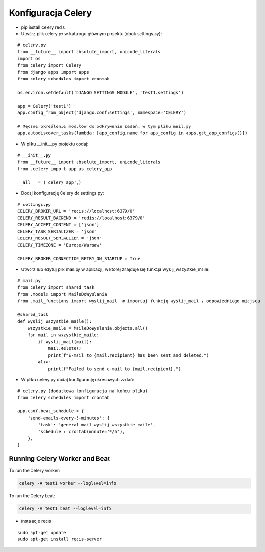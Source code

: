 Konfiguracja Celery
===================

* pip install celery redis

* Utwórz plik celery.py w katalogu głównym projektu (obok settings.py):

::

	# celery.py
	from __future__ import absolute_import, unicode_literals
	import os
	from celery import Celery
	from django.apps import apps
	from celery.schedules import crontab

	os.environ.setdefault('DJANGO_SETTINGS_MODULE', 'test1.settings')

	app = Celery('test1')
	app.config_from_object('django.conf:settings', namespace='CELERY')

	# Ręczne określenie modułów do odkrywania zadań, w tym pliku mail.py
	app.autodiscover_tasks(lambda: [app_config.name for app_config in apps.get_app_configs()])



* W pliku __init__.py projektu dodaj:

::

	# __init__.py
	from __future__ import absolute_import, unicode_literals
	from .celery import app as celery_app

	__all__ = ('celery_app',)



* Dodaj konfigurację Celery do settings.py:

::

	# settings.py
	CELERY_BROKER_URL = 'redis://localhost:6379/0'
	CELERY_RESULT_BACKEND = 'redis://localhost:6379/0'
	CELERY_ACCEPT_CONTENT = ['json']
	CELERY_TASK_SERIALIZER = 'json'
	CELERY_RESULT_SERIALIZER = 'json'
	CELERY_TIMEZONE = 'Europe/Warsaw'

	CELERY_BROKER_CONNECTION_RETRY_ON_STARTUP = True


* Utwórz lub edytuj plik mail.py w aplikacji, w której znajduje się funkcja wyslij_wszystkie_maile:

::

	# mail.py
	from celery import shared_task
	from .models import MaileDoWyslania
	from .mail_functions import wyslij_mail  # importuj funkcję wyslij_mail z odpowiedniego miejsca

	@shared_task
	def wyslij_wszystkie_maile():
	    wszystkie_maile = MaileDoWyslania.objects.all()
	    for mail in wszystkie_maile:
		if wyslij_mail(mail):
		    mail.delete()
		    print(f"E-mail to {mail.recipient} has been sent and deleted.")
		else:
		    print(f"Failed to send e-mail to {mail.recipient}.")


* W pliku celery.py dodaj konfigurację okresowych zadań:

::

	# celery.py (dodatkowa konfiguracja na końcu pliku)
	from celery.schedules import crontab

	app.conf.beat_schedule = {
	    'send-emails-every-5-minutes': {
		'task': 'general.mail.wyslij_wszystkie_maile',
		'schedule': crontab(minute='*/5'),
	    },
	}






Running Celery Worker and Beat
------------------------------

To run the Celery worker:

.. code-block:: sh

   celery -A test1 worker --loglevel=info

To run the Celery beat:

.. code-block:: sh

   celery -A test1 beat --loglevel=info




* instalacje redis

::

	sudo apt-get update
	sudo apt-get install redis-server



